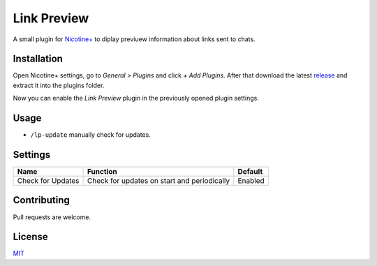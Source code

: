Link Preview
============

A small plugin for `Nicotine+`_ to diplay previuew information
about links sent to chats.


Installation
------------

Open Nicotine+ settings, go to *General > Plugins* and click *+ Add
Plugins*. After that download the latest `release`_ and extract it into
the plugins folder.

Now you can enable the *Link Preview* plugin in the previously
opened plugin settings.


Usage
-----

- ``/lp-update`` manually check for updates.


Settings
--------

+---------------------+-----------------------------------------------------------------------------------------+-------------------------------+
| Name                | Function                                                                                | Default                       |
+=====================+=========================================================================================+===============================+
| Check for Updates   | Check for updates on start and periodically                                             | Enabled                       |
+---------------------+-----------------------------------------------------------------------------------------+-------------------------------+


Contributing
------------

Pull requests are welcome.


License
-------

`MIT`_

.. _Nicotine+: https://nicotine-plus.github.io/nicotine-plus/
.. _release: https://github.com/Nachtalb/link_preview/releases/latest
.. _MIT: https://github.com/Nachtalb/link_preview/blob/master/LICENSE
